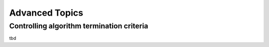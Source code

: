 ===============
Advanced Topics
===============


Controlling algorithm termination criteria
------------------------------------------

tbd
